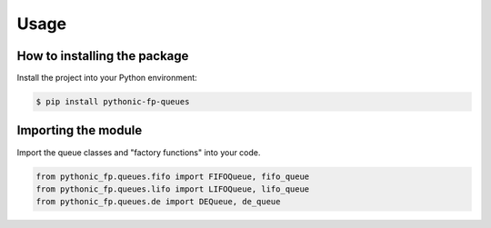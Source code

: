 Usage
=====

How to installing the package
-----------------------------

Install the project into your Python environment:

.. code:: console

   $ pip install pythonic-fp-queues

Importing the module
--------------------

Import the queue classes and "factory functions" into your code.

.. code:: python

    from pythonic_fp.queues.fifo import FIFOQueue, fifo_queue
    from pythonic_fp.queues.lifo import LIFOQueue, lifo_queue
    from pythonic_fp.queues.de import DEQueue, de_queue
